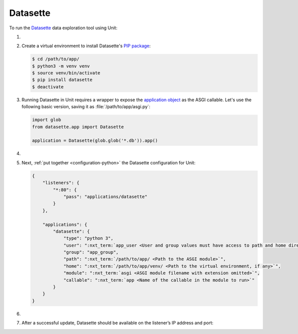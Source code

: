 .. |app| replace:: Datasette
.. |mod| replace:: Python 3.6+

#########
Datasette
#########

To run the `Datasette
<https://docs.datasette.io/en/stable/>`_ data exploration tool using Unit:

#. .. include:: ../include/howto_install_unit.rst

#. Create a virtual environment to install |app|'s `PIP package
   <https://docs.datasette.io/en/stable/installation.html#using-pip>`_:

   .. code-block:: console

      $ cd /path/to/app/
      $ python3 -m venv venv
      $ source venv/bin/activate
      $ pip install datasette
      $ deactivate

#. Running |app| in Unit requires a wrapper to expose the `application object
   <https://github.com/simonw/datasette/blob/4f7c0ebd85ccd8c1853d7aa0147628f7c1b749cc/datasette/app.py#L169>`_
   as the ASGI callable. Let's use the following basic version, saving it as
   :file:`/path/to/app/asgi.py`:

   .. code-block:: python

      import glob
      from datasette.app import Datasette

      application = Datasette(glob.glob('*.db')).app()

#. .. include:: ../include/howto_change_ownership.rst

#. Next, :ref:`put together <configuration-python>` the |app| configuration for
   Unit:

   .. code-block:: json

      {
          "listeners": {
              "*:80": {
                  "pass": "applications/datasette"
              }
          },

          "applications": {
              "datasette": {
                  "type": "python 3",
                  "user": ":nxt_term:`app_user <User and group values must have access to path and home directories>`",
                  "group": "app_group",
                  "path": ":nxt_term:`/path/to/app/ <Path to the ASGI module>`",
                  "home": ":nxt_term:`/path/to/app/venv/ <Path to the virtual environment, if any>`",
                  "module": ":nxt_term:`asgi <ASGI module filename with extension omitted>`",
                  "callable": ":nxt_term:`app <Name of the callable in the module to run>`"
              }
          }
      }

#. .. include:: ../include/howto_upload_config.rst

#. After a successful update, |app| should be available on the listener’s IP
   address and port:

   .. image:: ../images/datasette.png
      :width: 100%
      :alt: Datasette in Unit - Query Screen
